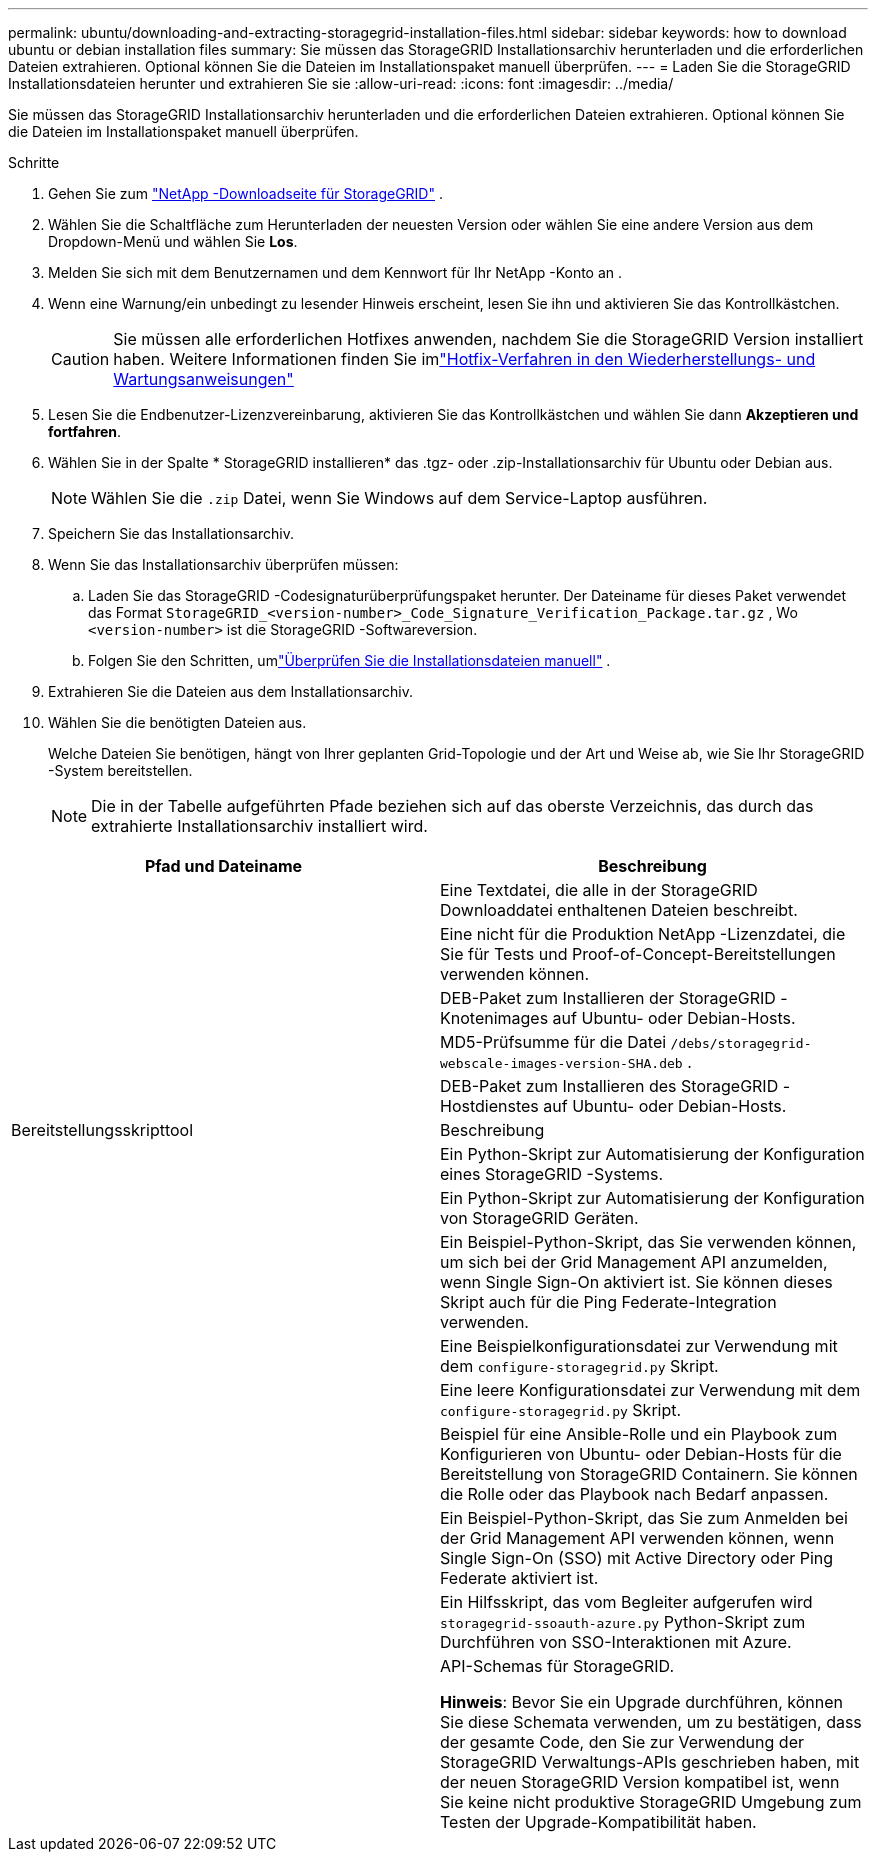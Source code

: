 ---
permalink: ubuntu/downloading-and-extracting-storagegrid-installation-files.html 
sidebar: sidebar 
keywords: how to download ubuntu or debian installation files 
summary: Sie müssen das StorageGRID Installationsarchiv herunterladen und die erforderlichen Dateien extrahieren. Optional können Sie die Dateien im Installationspaket manuell überprüfen. 
---
= Laden Sie die StorageGRID Installationsdateien herunter und extrahieren Sie sie
:allow-uri-read: 
:icons: font
:imagesdir: ../media/


[role="lead"]
Sie müssen das StorageGRID Installationsarchiv herunterladen und die erforderlichen Dateien extrahieren. Optional können Sie die Dateien im Installationspaket manuell überprüfen.

.Schritte
. Gehen Sie zum https://mysupport.netapp.com/site/products/all/details/storagegrid/downloads-tab["NetApp -Downloadseite für StorageGRID"^] .
. Wählen Sie die Schaltfläche zum Herunterladen der neuesten Version oder wählen Sie eine andere Version aus dem Dropdown-Menü und wählen Sie *Los*.
. Melden Sie sich mit dem Benutzernamen und dem Kennwort für Ihr NetApp -Konto an .
. Wenn eine Warnung/ein unbedingt zu lesender Hinweis erscheint, lesen Sie ihn und aktivieren Sie das Kontrollkästchen.
+

CAUTION: Sie müssen alle erforderlichen Hotfixes anwenden, nachdem Sie die StorageGRID Version installiert haben. Weitere Informationen finden Sie imlink:../maintain/storagegrid-hotfix-procedure.html["Hotfix-Verfahren in den Wiederherstellungs- und Wartungsanweisungen"]

. Lesen Sie die Endbenutzer-Lizenzvereinbarung, aktivieren Sie das Kontrollkästchen und wählen Sie dann *Akzeptieren und fortfahren*.
. Wählen Sie in der Spalte * StorageGRID installieren* das .tgz- oder .zip-Installationsarchiv für Ubuntu oder Debian aus.
+

NOTE: Wählen Sie die `.zip` Datei, wenn Sie Windows auf dem Service-Laptop ausführen.

. Speichern Sie das Installationsarchiv.
. [[ubuntu-download-verification-package]]Wenn Sie das Installationsarchiv überprüfen müssen:
+
.. Laden Sie das StorageGRID -Codesignaturüberprüfungspaket herunter.  Der Dateiname für dieses Paket verwendet das Format `StorageGRID_<version-number>_Code_Signature_Verification_Package.tar.gz` , Wo `<version-number>` ist die StorageGRID -Softwareversion.
.. Folgen Sie den Schritten, umlink:../ubuntu/download-files-verify.html["Überprüfen Sie die Installationsdateien manuell"] .


. Extrahieren Sie die Dateien aus dem Installationsarchiv.
. Wählen Sie die benötigten Dateien aus.
+
Welche Dateien Sie benötigen, hängt von Ihrer geplanten Grid-Topologie und der Art und Weise ab, wie Sie Ihr StorageGRID -System bereitstellen.

+

NOTE: Die in der Tabelle aufgeführten Pfade beziehen sich auf das oberste Verzeichnis, das durch das extrahierte Installationsarchiv installiert wird.



[cols="1a,1a"]
|===
| Pfad und Dateiname | Beschreibung 


| ./debs/README  a| 
Eine Textdatei, die alle in der StorageGRID Downloaddatei enthaltenen Dateien beschreibt.



| ./debs/NLF000000.txt  a| 
Eine nicht für die Produktion NetApp -Lizenzdatei, die Sie für Tests und Proof-of-Concept-Bereitstellungen verwenden können.



| ./debs/storagegrid-webscale-images-version-SHA.deb  a| 
DEB-Paket zum Installieren der StorageGRID -Knotenimages auf Ubuntu- oder Debian-Hosts.



| ./debs/storagegrid-webscale-images-version-SHA.deb.md5  a| 
MD5-Prüfsumme für die Datei `/debs/storagegrid-webscale-images-version-SHA.deb` .



| ./debs/storagegrid-webscale-service-version-SHA.deb  a| 
DEB-Paket zum Installieren des StorageGRID -Hostdienstes auf Ubuntu- oder Debian-Hosts.



| Bereitstellungsskripttool | Beschreibung 


| ./debs/configure-storagegrid.py  a| 
Ein Python-Skript zur Automatisierung der Konfiguration eines StorageGRID -Systems.



| ./debs/configure-sga.py  a| 
Ein Python-Skript zur Automatisierung der Konfiguration von StorageGRID Geräten.



| ./debs/storagegrid-ssoauth.py  a| 
Ein Beispiel-Python-Skript, das Sie verwenden können, um sich bei der Grid Management API anzumelden, wenn Single Sign-On aktiviert ist.  Sie können dieses Skript auch für die Ping Federate-Integration verwenden.



| ./debs/configure-storagegrid.sample.json  a| 
Eine Beispielkonfigurationsdatei zur Verwendung mit dem `configure-storagegrid.py` Skript.



| ./debs/configure-storagegrid.blank.json  a| 
Eine leere Konfigurationsdatei zur Verwendung mit dem `configure-storagegrid.py` Skript.



| ./debs/extras/ansible  a| 
Beispiel für eine Ansible-Rolle und ein Playbook zum Konfigurieren von Ubuntu- oder Debian-Hosts für die Bereitstellung von StorageGRID Containern.  Sie können die Rolle oder das Playbook nach Bedarf anpassen.



| ./debs/storagegrid-ssoauth-azure.py  a| 
Ein Beispiel-Python-Skript, das Sie zum Anmelden bei der Grid Management API verwenden können, wenn Single Sign-On (SSO) mit Active Directory oder Ping Federate aktiviert ist.



| ./debs/storagegrid-ssoauth-azure.js  a| 
Ein Hilfsskript, das vom Begleiter aufgerufen wird `storagegrid-ssoauth-azure.py` Python-Skript zum Durchführen von SSO-Interaktionen mit Azure.



| ./debs/extras/api-schemas  a| 
API-Schemas für StorageGRID.

*Hinweis*: Bevor Sie ein Upgrade durchführen, können Sie diese Schemata verwenden, um zu bestätigen, dass der gesamte Code, den Sie zur Verwendung der StorageGRID Verwaltungs-APIs geschrieben haben, mit der neuen StorageGRID Version kompatibel ist, wenn Sie keine nicht produktive StorageGRID Umgebung zum Testen der Upgrade-Kompatibilität haben.

|===